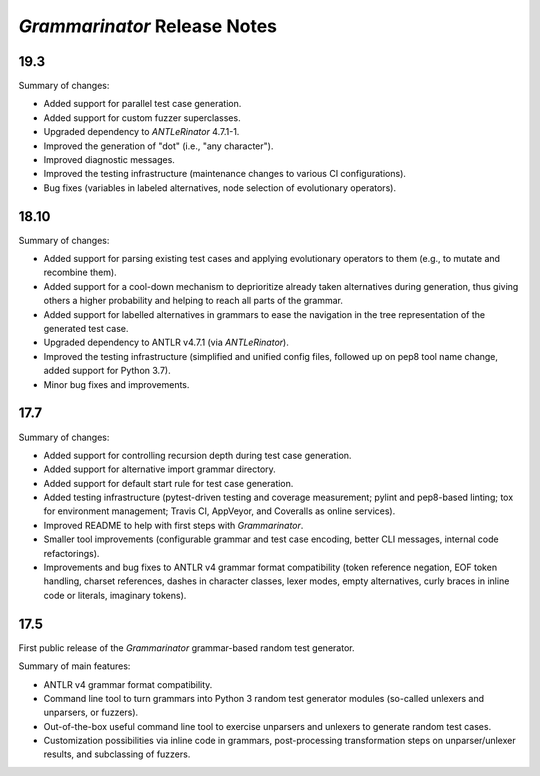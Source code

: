 =============================
*Grammarinator* Release Notes
=============================

.. start included documentation

19.3
====

Summary of changes:

* Added support for parallel test case generation.
* Added support for custom fuzzer superclasses.
* Upgraded dependency to *ANTLeRinator* 4.7.1-1.
* Improved the generation of "dot" (i.e., "any character").
* Improved diagnostic messages.
* Improved the testing infrastructure (maintenance changes to various CI
  configurations).
* Bug fixes (variables in labeled alternatives, node selection of evolutionary
  operators).


18.10
=====

Summary of changes:

* Added support for parsing existing test cases and applying evolutionary
  operators to them (e.g., to mutate and recombine them).
* Added support for a cool-down mechanism to deprioritize already taken
  alternatives during generation, thus giving others a higher probability and
  helping to reach all parts of the grammar.
* Added support for labelled alternatives in grammars to ease the navigation in
  the tree representation of the generated test case.
* Upgraded dependency to ANTLR v4.7.1 (via *ANTLeRinator*).
* Improved the testing infrastructure (simplified and unified config files,
  followed up on pep8 tool name change, added support for Python 3.7).
* Minor bug fixes and improvements.


17.7
====

Summary of changes:

* Added support for controlling recursion depth during test case generation.
* Added support for alternative import grammar directory.
* Added support for default start rule for test case generation.
* Added testing infrastructure (pytest-driven testing and coverage measurement;
  pylint and pep8-based linting; tox for environment management; Travis CI,
  AppVeyor, and Coveralls as online services).
* Improved README to help with first steps with *Grammarinator*.
* Smaller tool improvements (configurable grammar and test case encoding, better
  CLI messages, internal code refactorings).
* Improvements and bug fixes to ANTLR v4 grammar format compatibility (token
  reference negation, EOF token handling, charset references, dashes in
  character classes, lexer modes, empty alternatives, curly braces in inline
  code or literals, imaginary tokens).


17.5
====

First public release of the *Grammarinator* grammar-based random test generator.

Summary of main features:

* ANTLR v4 grammar format compatibility.
* Command line tool to turn grammars into Python 3 random test generator modules
  (so-called unlexers and unparsers, or fuzzers).
* Out-of-the-box useful command line tool to exercise unparsers and unlexers to
  generate random test cases.
* Customization possibilities via inline code in grammars, post-processing
  transformation steps on unparser/unlexer results, and subclassing of fuzzers.
